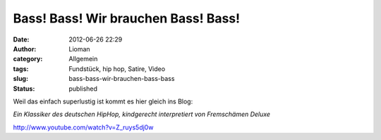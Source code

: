 Bass! Bass! Wir brauchen Bass! Bass!
####################################
:date: 2012-06-26 22:29
:author: Lioman
:category: Allgemein
:tags: Fundstück, hip hop, Satire, Video
:slug: bass-bass-wir-brauchen-bass-bass
:status: published

Weil das einfach superlustig ist kommt es hier gleich ins Blog:

*Ein Klassiker des deutschen HipHop, kindgerecht interpretiert von
Fremschämen Deluxe*

http://www.youtube.com/watch?v=Z\_ruys5dj0w
